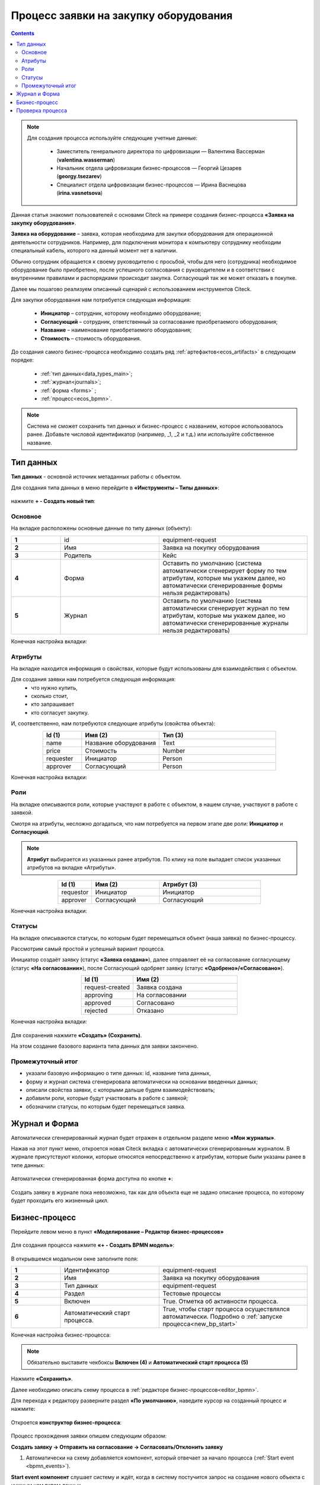 Процесс заявки на закупку оборудования
=======================================

.. _sample_request_demo:

.. contents::
		   :depth: 3

.. note::

  Для создания процесса используйте следующие учетные данные:

      * Заместитель генерального директора по цифровизации — Валентина Вассерман (**valentina.wasserman**)

      * Начальник отдела цифровизации бизнес-процессов —  Георгий Цезарев (**georgy.tsezarev**)

      * Специалист отдела цифровизации бизнес-процессов —  Ирина Васнецова (**irina.vasnetsova**)

Данная статья знакомит пользователей с основами Citeck на примере создания бизнес-процесса **«Заявка на закупку оборудования»**.

**Заявка на оборудование** – заявка, которая необходима для закупки оборудования для операционной деятельности сотрудников. Например, для подключения монитора к компьютеру сотруднику необходим специальный кабель, которого на данный момент нет в наличии. 

Обычно сотрудник обращается к своему руководителю с просьбой, чтобы для него (сотрудника) необходимое оборудование было приобретено, после успешного согласования с руководителем и в соответствии с внутренними правилами и распорядками происходит закупка. Согласующий так же может отказать в покупке. 

Далее мы пошагово реализуем описанный сценарий с использованием инструментов Citeck.

Для закупки оборудования нам потребуется следующая информация: 

    -	**Инициатор** – сотрудник, которому необходимо оборудование; 
    -	**Согласующий** – сотрудник, ответственный за согласование приобретаемого оборудования;
    -	**Название** – наименование приобретаемого оборудования; 
    -	**Стоимость** – стоимость оборудования.

До создания самого бизнес-процесса необходимо создать ряд :ref:`артефактов<ecos_artifacts>` в следующем порядке:

    - :ref:`тип данных<data_types_main>`;
    - :ref:`журнал<journals>`;
    - :ref:`форма <forms>` ;
    - :ref:`процесс<ecos_bpmn>`.

.. note::

  Система не сможет сохранить тип данных и бизнес-процесс с названием, которое использовалось ранее. Добавьте числовой идентификатор (например, _1, _2 и т.д.) или используйте собственное название. 


Тип данных
----------

**Тип данных** - основной источник метаданных работы с объектом.

Для создания типа данных в меню перейдите в **«Инструменты – Типы данных»**:

  .. image:: _static/equipment_request_demo/type_new_1.png
       :width: 600
       :align: center

нажмите **+ - Создать новый тип**:

  .. image:: _static/equipment_request_demo/type_new_2.png
       :width: 600
       :align: center

Основное
~~~~~~~~

На вкладке расположены основные данные по типу данных (объекту):

.. list-table:: 
      :widths: 10 20 30
      :align: center
      :class: tight-table 

      * - **1**
        - id
        - equipment-request
      * - **2**
        - Имя
        - Заявка на покупку оборудования
      * - **3**
        - Родитель
        - Кейс
      * - **4**
        - Форма
        - Оставить по умолчанию (система автоматически сгенерирует форму по тем атрибутам, которые мы укажем далее, но автоматически сгенерированные формы нельзя редактировать)
      * - **5**
        - Журнал
        - Оставить по умолчанию (система автоматически сгенерирует журнал по тем атрибутам, которые мы укажем далее, но автоматически сгенерированные журналы нельзя редактировать)

Конечная настройка вкладки:

  .. image:: _static/equipment_request_demo/tab_1.png
       :width: 600
       :align: center

Атрибуты
~~~~~~~~

.. _sample_request_attributes_demo:

На вкладке находится информация о свойствах, которые будут использованы для взаимодействия с объектом.

Для создания заявки нам потребуется следующая информация: 
    -	что нужно купить, 
    -	сколько стоит, 
    -	кто запрашивает 
    -	кто согласует закупку.

И, соответственно, нам потребуются следующие атрибуты (свойства объекта):

.. list-table:: 
      :widths: 10 20 30
      :header-rows: 1
      :align: center
      :class: tight-table 

      * - Id (1)
        - Имя (2)
        - Тип (3)
      * - name
        - Название оборудования
        - Text
      * - price
        - Стоимость
        - Number
      * - requester
        - Инициатор
        - Person
      * - approver
        - Согласующий
        - Person

Конечная настройка вкладки:

  .. image:: _static/equipment_request_demo/tab_2.png
       :width: 600
       :align: center

Роли
~~~~

На вкладке описываются роли, которые участвуют в работе с объектом, в нашем случае, участвуют в работе с заявкой.  

Смотря на атрибуты, несложно догадаться, что нам потребуется на первом этапе две роли: **Инициатор** и **Согласующий**. 

.. note::

  **Атрибут** выбирается из указанных ранее атрибутов. По клику на поле выпадает список указанных атрибутов на вкладке «Атрибуты».

.. list-table:: 
      :widths: 10 20 30
      :header-rows: 1
      :align: center
      :class: tight-table 

      * - Id (1)
        - Имя (2)
        - Атрибут (3) 
      * - requestor
        - Инициатор
        - Инициатор
      * - approver
        - Согласующий
        - Согласующий


Конечная настройка вкладки:

  .. image:: _static/equipment_request_demo/tab_3.png
       :width: 600
       :align: center

Статусы
~~~~~~~

На вкладке описываются статусы, по которым будет перемещаться объект (наша заявка) по бизнес-процессу. 

Рассмотрим самый простой и успешный вариант процесса. 

Инициатор создаёт заявку (статус **«Заявка создана»**), далее отправляет её на согласование согласующему (статус **«На согласовании»**), после Согласующий одобряет заявку (статус **«Одобрено»/«Согласовано»**). 

.. list-table:: 
      :widths: 10 20
      :header-rows: 1
      :align: center
      :class: tight-table 

      * - Id (1)
        - Имя (2)
      * - request-created
        - Заявка создана
      * - approving
        - На согласовании
      * - approved
        - Согласовано
      * - rejected
        - Отказано

Конечная настройка вкладки:

  .. image:: _static/equipment_request_demo/tab_4.png
       :width: 600
       :align: center

Для сохранения нажмите **«Создать» (Сохранить)**. 

На этом создание базового варианта типа данных для заявки закончено. 

Промежуточный итог
~~~~~~~~~~~~~~~~~~~~~

-	указали базовую информацию о типе данных: id, название типа данных, 
- форму и журнал система сгенерировала автоматически на основании введенных данных;
-	описали свойства заявки, с которыми дальше будем взаимодействовать;
-	добавили роли, которые будут участвовать в работе с заявкой;
-	обозначили статусы, по которым будет перемещаться заявка.

Журнал и Форма
------------------

Автоматически сгенерированный журнал будет отражен в отдельном разделе меню **«Мои журналы»**.

Нажав на этот пункт меню, откроется новая Citeck вкладка с автоматически сгенерированным журналом. В журнале присутствуют колонки, которые относятся непосредственно к атрибутам, которые были указаны ранее в типе данных:

  .. image:: _static/equipment_request_demo/Journal_form_1.png
       :width: 700
       :align: center

Автоматически сгенерированная форма доступна по кнопке **+**:

  .. image:: _static/equipment_request_demo/Journal_form_2.png
       :width: 400
       :align: center

Создать заявку в журнале пока невозможно, так как для объекта еще не задано описание процесса, по которому будет проходить его жизненный цикл.

Бизнес-процесс
----------------

.. _bp_sample_demo:

Перейдите левом меню в пункт **«Моделирование – Редактор бизнес-процессов»**

  .. image:: _static/equipment_request_demo/bp_new.png
       :width: 600
       :align: center

Для создания процесса нажмите **«+ - Создать BPMN модель»**:

  .. image:: _static/equipment_request_demo/bp_new_1.png
       :width: 600
       :align: center

В открывшемся модальном окне заполните поля:

.. list-table:: 
      :widths: 10 20 30
      :align: center
      :class: tight-table 

      * - **1**
        - Идентификатор
        - equipment-request
      * - **2**
        - Имя
        - Заявка на покупку оборудования
      * - **3**
        - Тип данных
        - equipment-request
      * - **4**
        - Раздел
        - Тестовые процессы
      * - **5**
        - Включен
        - True. Отметка об активности процесса.
      * - **6**
        - Автоматический старт процесса. 
        - True, чтобы старт процесса осуществлялся автоматически. Подробно о :ref:`запуске процесса<new_bp_start>`

Конечная настройка бизнес-процесса:

  .. image:: _static/equipment_request_demo/bp_new_2.png
       :width: 600
       :align: center

.. note::

  Обязательно выставите чекбоксы **Включен (4)** и **Автоматический старт процесса (5)**

Нажмите **«Сохранить»**.

Далее необходимо описать схему процесса в :ref:`редакторе бизнес-процессов<editor_bpmn>`.

Для перехода к редактору разверните раздел **«По умолчанию»**, наведите курсор на созданный процесс и нажмите:

  .. image:: _static/equipment_request_demo/bp_new_3.png
       :width: 600
       :align: center

Откроется **конструктор бизнес-процесса**:

  .. image:: _static/equipment_request_demo/modeller.png
       :width: 600
       :align: center

Процесс прохождения заявки опишем следующим образом:

**Создать заявку -> Отправить на согласование -> Согласовать/Отклонить заявку**

1.	Автоматически на схему добавляется компонент, который отвечает за начало процесса (:ref:`Start event <bpmn_events>`). 

**Start event компонент** слушает систему и ждёт, когда в систему постучится запрос на создание нового объекта с нужным нам типом данных.

Выделите **Start Event компонент** - рядом с компонентом расположено контекстное меню, с помощью которого в процесс можно добавлять новые элементы, связи между элементами, или редактировать текущий элемент. 

  .. image:: _static/equipment_request_demo/start_event.png
       :width: 200
       :align: center

2.	Теперь нужно добавить новый элемент, но какой? 

Сразу после создания заявки, она должна получить статус **«Заявка создана»** - нажмите на элемент :ref:`Set status<set_status>` в контекстном меню: 

  .. image:: _static/equipment_request_demo/set_status.png
       :width: 200
       :align: center

Справа от области для схемы появляются настройки добавленного компонента, где необходимо указать **имя (1)** и **cтатус (2)**, который будет присвоен объекту на данном этапе.

Укажите имя **Статус «Заявка создана»**. В поле **«Статус»** выберите вариант **Заявка создана**.

  .. image:: _static/equipment_request_demo/set_status_prop.png
       :width: 300
       :align: center

3.	Когда заявка создана, нужно проверить всё содержимое заявки, а после проверки отправить на согласование. 

Для этого необходимо создать задачу для пользователя - в контекстном меню нажмите на компонент **«Task»**:

  .. image:: _static/equipment_request_demo/User_task_1.png
       :width: 300
       :align: center

Но данный компонент не подходит, и необходимо изменить его тип с «Task» на :ref:`User task<user_task>`. Для этого нажмите на гаечный ключ и выберите вариант **«User task»**:

  .. image:: _static/equipment_request_demo/User_task_2.png
       :width: 400
       :align: center

Далее нужно правильно настроить задачу для пользователя, укажите в форме:

  -	Имя - **На согласование**, 
  -	Реципиент - **Инициатор**
  
  .. image:: _static/equipment_request_demo/User_task_prop.png
       :width: 300
       :align: center


Простая форма к задаче может быть создана автоматически - будут отображены только кнопки, настроенные в **Результате задачи**. 

.. image:: _static/equipment_request_demo/form_common.png
      :width: 300
      :align: center

**Приоритет** по умолчанию заполнен как **Средний**.

Далее заполните список **«Результаты задачи»** следующими значениями:

  -	Идентификатор – **ToApprove**
  -	Название – **На согласование**

    .. image:: _static/equipment_request_demo/form_to_approve_5.png
       :width: 400
       :align: center

4.	Задача создана и после отправки на согласование необходимо изменить статус задачи на **«На согласовании»**. Для этого повторяем действия первой смены статуса (пункт 2):

  -	Нажмите в контекстном меню на иконку **Set Status**

  .. image:: _static/equipment_request_demo/set_status_2.png
       :width: 400
       :align: center  

  -	Укажите в поле «Имя» **Статус «На согласовании»**. 
  -	В поле «Статус» выберите вариант **На согласовании**.

  .. image:: _static/equipment_request_demo/set_status_2_prop.png
       :width: 400
       :align: center

5.	Далее необходимо создать аналогичную задачу только уже для согласующего:

  -	Добавьте при помощи контекстного меню компонент **Task**

  .. image:: _static/equipment_request_demo/User_task_3.png
       :width: 400
       :align: center

  -	Измените тип компонента с **Task** на **User Task**:

  .. image:: _static/equipment_request_demo/User_task_4.png
       :width: 500
       :align: center

  -	Поле **«Имя»** - **На согласовании согласующим**, 
  -	Поле **«Реципиенты»** - **Согласующий**. 

  .. image:: _static/equipment_request_demo/User_task_2_prop.png
       :width: 300
       :align: center

  - **Приоритет** по умолчанию заполнен как **Средний**.

  - Далее заполните список **«Результаты задачи»** следующими значениями:

    -	Идентификатор – **Approve**, Название – **Согласовать**
    - Идентификатор – **Reject**, Название – **Отказать**

    .. image:: _static/equipment_request_demo/request_approve_5.png
       :width: 400
       :align: center

6. После согласования Согласующим задача должна завершиться, но исходов у процесса два – покупка согласована, или в покупке отказано, потому поставим следующий компонентом разветвитель - :ref:`Gateway <gateways>`

**Gateway компонент** отвечает за разветвление маршрутов и за слияние потоков. Для его добавления необходимо нажать на соответствующую иконку в контекстном меню или на панели слева (но в этом случае придётся самостоятельно проставлять связи их направления):

    .. image:: _static/equipment_request_demo/gateway_1.png
       :width: 500
       :align: center

|

    .. image:: _static/equipment_request_demo/gateway_2.png
       :width: 500
       :align: center

7. После **Gateway** необходимо поставить 2 компонента смены статуса на **«Согласовано»/ «Отказано»**. Для этого повторяем действия первой смены статуса (пункт 2):

  -	У компонента **Gateway** нажмите в контекстном меню на иконку **Set Status**

  .. image:: _static/equipment_request_demo/set_status_3.png
       :width: 500
       :align: center  

  -	Укажите в поле **«Имя»** **Статус «Согласовано»**. 
  -	В поле **«Статус»** выберите вариант **Согласовано**.

  .. image:: _static/equipment_request_demo/set_status_3_prop.png
       :width: 300
       :align: center

  -	У компонента **Gateway** нажмите в контекстном меню на иконку **Set Status**
  - Укажите в поле **«Имя»** **Статус «Отказано»**. 
  -	В поле **«Статус»** выберите вариант **Отказано**.

  .. image:: _static/equipment_request_demo/set_status_4_prop.png
       :width: 300
       :align: center

8.	Так как из Gateway, потенциально, может быть несколько потоков, то система умеет определять по какому потоку нужно идти при помощи вариантов исхода (исходы настраиваются при помощи кнопок на форме и стрелок, выходящих из компонента Gateway). 

Для настройки выберите «стрелку» (отдельный компонент **Sequence Flow**, который отвечает не только за визуализацию направления). 

Для потока **«Согласовано»**:

  .. image:: _static/equipment_request_demo/Sequence_Flow_1.png
       :width: 500
       :align: center

  -	Укажите имя **Согласовано**. 
  -	В поле **«Тип условия»** выберите вариант **Исходящий**.
  -	В появившемся поле **«Исходящий»** выбрать вариант **На согласовании согласующим - Согласовать**. Варианты автоматически генерируются из двух частей: первая – название задачи (поле Имя), вторая – название результатов задач.

  .. image:: _static/equipment_request_demo/Sequence_Flow_2.png
       :width: 300
       :align: center

Для потока **«Отказано»**:

  .. image:: _static/equipment_request_demo/Sequence_Flow_3.png
       :width: 500
       :align: center

  -	Укажите имя **Отказан**. 
  -	В поле **«Тип условия»** выберите вариант **Исходящи**.
  -	В появившемся поле **«Исходящий»** выбрать вариант **На согласовании согласующим - Отказать**. 

  .. image:: _static/equipment_request_demo/Sequence_Flow_4.png
       :width: 300
       :align: center


9.	Дальше необходимо добавить компонент, который будет означать, что процесс закончен. Для этого в контекстном меню компонентов **«Статус «Согласовано»** и **«Статус «Отказано»** нужно нажать на иконку :ref:`End event<bpmn_events>` компонента.

  .. image:: _static/equipment_request_demo/end_event_1.png
       :width: 500
       :align: center

Так же для второго выхода gateway добавим **End Event компонент**. 

Теперь процесс можно сохранить и опубликовать, нажав:

  .. image:: _static/equipment_request_demo/publish.png
       :width: 600
       :align: center

Проверка процесса
-------------------

После того, как создан Тип данных, Журнал, Форма и Бизнес-процесс, можно проверить, как процесс работает.

В левом меню в разделе **«Мои журналы»** выберите журнал **«Заявка на покупку оборудования»**. 

Откроется журнал, где нет записей. Для создания нового объекта (заявки на покупку оборудования). нажмите на **«+»**:

  .. image:: _static/equipment_request_demo/new_request_1.png
       :width: 600
       :align: center

Заполните поля соответствующими данными. Например:

-	Название оборудование – **HDMI кабель**
-	Стоимость - **500**
-	Инициатор – **выбрать себя из оргструктуры**
-	Согласующий – **выбрать согласующего сотрудника из оргструктуры**

И нажмите **«Сохранить»**.

  .. image:: _static/equipment_request_demo/new_request_2.png
       :width: 500
       :align: center

Создана первая заявка в статусе **«Заявка создана»**,  и далее проведем ее по нашему бизнес-процессу. 

В виджете **«Мои задачи»** нажмите кнопку **«На согласование».** 

  .. image:: _static/equipment_request_demo/new_request_3.png
       :width: 600
       :align: center

После выполнения задачи заявка перейдёт в статус **«На согласовании»** и на Согласующего будет назначена задача - **Согласование**. 

Зайдите под сотрудником, которого вы выбрали согласующим.

В левом меню перейдите в **Активные задачи**, откройте задачу, нажав:

  .. image:: _static/equipment_request_demo/new_request_4.png
       :width: 800
       :align: center

Для согласования в виджете **«Мои задачи»** нажмите кнопку **«Согласовать»**:

  .. image:: _static/equipment_request_demo/new_request_5.png
       :width: 600
       :align: center

После выполнения задачи заявка перейдёт в статус **«Согласовано»**.

  .. image:: _static/equipment_request_demo/new_request_6.png
       :width: 600
       :align: center

Поздравляю, первая заявка прошла полный процесс, который был только что создан Вами.
